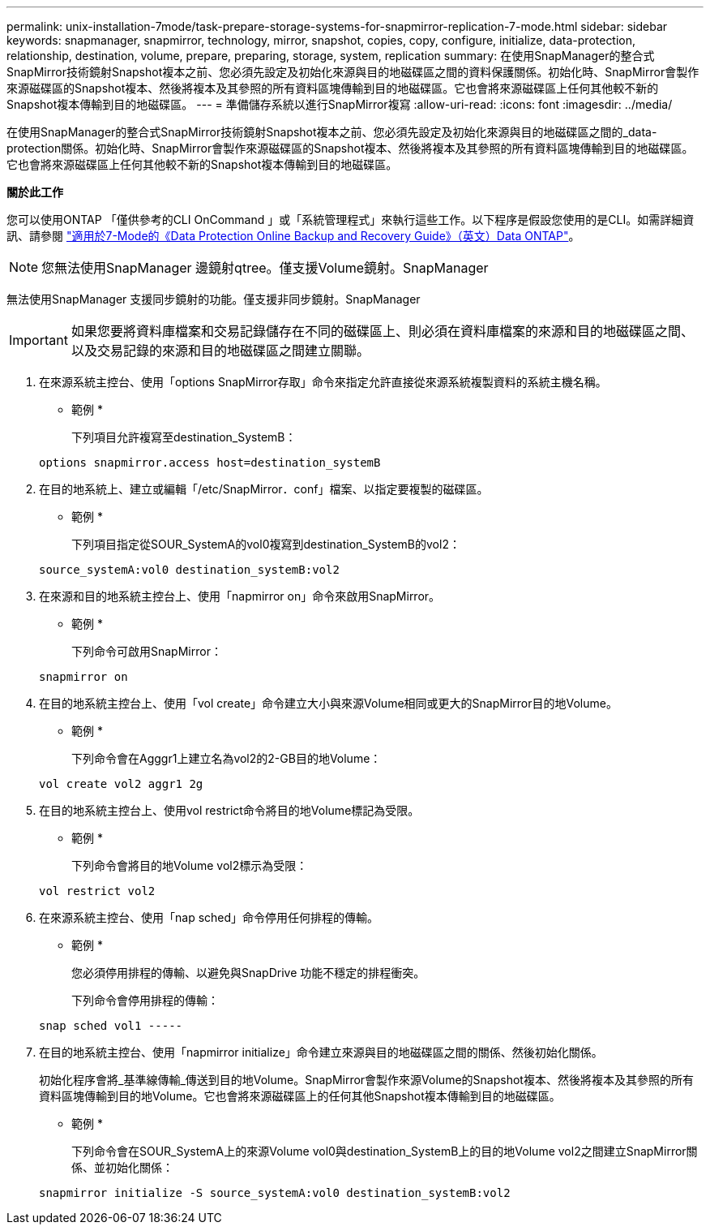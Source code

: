 ---
permalink: unix-installation-7mode/task-prepare-storage-systems-for-snapmirror-replication-7-mode.html 
sidebar: sidebar 
keywords: snapmanager, snapmirror, technology, mirror, snapshot, copies, copy, configure, initialize, data-protection, relationship, destination, volume, prepare, preparing, storage, system, replication 
summary: 在使用SnapManager的整合式SnapMirror技術鏡射Snapshot複本之前、您必須先設定及初始化來源與目的地磁碟區之間的資料保護關係。初始化時、SnapMirror會製作來源磁碟區的Snapshot複本、然後將複本及其參照的所有資料區塊傳輸到目的地磁碟區。它也會將來源磁碟區上任何其他較不新的Snapshot複本傳輸到目的地磁碟區。 
---
= 準備儲存系統以進行SnapMirror複寫
:allow-uri-read: 
:icons: font
:imagesdir: ../media/


[role="lead"]
在使用SnapManager的整合式SnapMirror技術鏡射Snapshot複本之前、您必須先設定及初始化來源與目的地磁碟區之間的_data-protection關係。初始化時、SnapMirror會製作來源磁碟區的Snapshot複本、然後將複本及其參照的所有資料區塊傳輸到目的地磁碟區。它也會將來源磁碟區上任何其他較不新的Snapshot複本傳輸到目的地磁碟區。

*關於此工作*

您可以使用ONTAP 「僅供參考的CLI OnCommand 」或「系統管理程式」來執行這些工作。以下程序是假設您使用的是CLI。如需詳細資訊、請參閱 https://library.netapp.com/ecm/ecm_download_file/ECMP1368826["適用於7-Mode的《Data Protection Online Backup and Recovery Guide》（英文）Data ONTAP"^]。


NOTE: 您無法使用SnapManager 邊鏡射qtree。僅支援Volume鏡射。SnapManager

無法使用SnapManager 支援同步鏡射的功能。僅支援非同步鏡射。SnapManager


IMPORTANT: 如果您要將資料庫檔案和交易記錄儲存在不同的磁碟區上、則必須在資料庫檔案的來源和目的地磁碟區之間、以及交易記錄的來源和目的地磁碟區之間建立關聯。

. 在來源系統主控台、使用「options SnapMirror存取」命令來指定允許直接從來源系統複製資料的系統主機名稱。
+
* 範例 *

+
下列項目允許複寫至destination_SystemB：

+
[listing]
----
options snapmirror.access host=destination_systemB
----
. 在目的地系統上、建立或編輯「/etc/SnapMirror．conf」檔案、以指定要複製的磁碟區。
+
* 範例 *

+
下列項目指定從SOUR_SystemA的vol0複寫到destination_SystemB的vol2：

+
[listing]
----
source_systemA:vol0 destination_systemB:vol2
----
. 在來源和目的地系統主控台上、使用「napmirror on」命令來啟用SnapMirror。
+
* 範例 *

+
下列命令可啟用SnapMirror：

+
[listing]
----
snapmirror on
----
. 在目的地系統主控台上、使用「vol create」命令建立大小與來源Volume相同或更大的SnapMirror目的地Volume。
+
* 範例 *

+
下列命令會在Agggr1上建立名為vol2的2-GB目的地Volume：

+
[listing]
----
vol create vol2 aggr1 2g
----
. 在目的地系統主控台上、使用vol restrict命令將目的地Volume標記為受限。
+
* 範例 *

+
下列命令會將目的地Volume vol2標示為受限：

+
[listing]
----
vol restrict vol2
----
. 在來源系統主控台、使用「nap sched」命令停用任何排程的傳輸。
+
* 範例 *

+
您必須停用排程的傳輸、以避免與SnapDrive 功能不穩定的排程衝突。

+
下列命令會停用排程的傳輸：

+
[listing]
----
snap sched vol1 -----
----
. 在目的地系統主控台、使用「napmirror initialize」命令建立來源與目的地磁碟區之間的關係、然後初始化關係。
+
初始化程序會將_基準線傳輸_傳送到目的地Volume。SnapMirror會製作來源Volume的Snapshot複本、然後將複本及其參照的所有資料區塊傳輸到目的地Volume。它也會將來源磁碟區上的任何其他Snapshot複本傳輸到目的地磁碟區。

+
* 範例 *

+
下列命令會在SOUR_SystemA上的來源Volume vol0與destination_SystemB上的目的地Volume vol2之間建立SnapMirror關係、並初始化關係：

+
[listing]
----
snapmirror initialize -S source_systemA:vol0 destination_systemB:vol2
----

